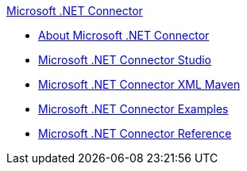 .xref:index.adoc[Microsoft .NET Connector]
* xref:index.adoc[About Microsoft .NET Connector]
* xref:microsoft-dotnet-connector-studio.adoc[Microsoft .NET Connector Studio]
* xref:microsoft-dotnet-connector-xml-maven.adoc[Microsoft .NET Connector XML Maven]
* xref:microsoft-dotnet-connector-examples.adoc[Microsoft .NET Connector Examples]
* xref:microsoft-dotnet-connector-reference.adoc[Microsoft .NET Connector Reference]
